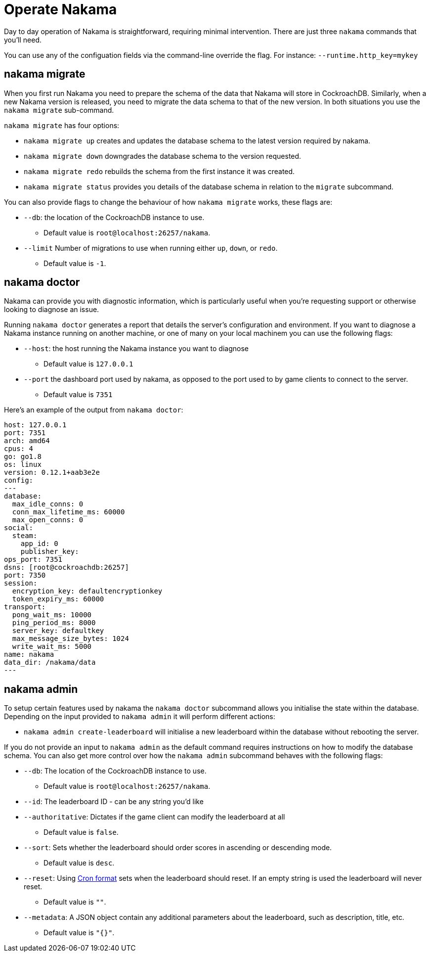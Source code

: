 = Operate Nakama

Day to day operation of Nakama is straightforward, requiring minimal intervention. There are just three `nakama` commands that you'll need.

You can use any of the configuation fields via the command-line override the flag. For instance:
`--runtime.http_key=mykey`

== nakama migrate

When you first run Nakama you need to prepare the schema of the data that Nakama will store in CockroachDB. Similarly, when a new Nakama version is released, you need to migrate the data schema to that of the new version. In both situations you use the `nakama migrate` sub-command.

`nakama migrate` has four options:

* `nakama migrate up` creates and updates the database schema to the latest version required by nakama.
* `nakama migrate down` downgrades the database schema to the version requested.
* `nakama migrate redo` rebuilds the schema from the first instance it was created.
* `nakama migrate status` provides you details of the database schema in relation to the `migrate` subcommand.

You can also provide flags to change the behaviour of how `nakama migrate` works, these flags are:

* `--db`: the location of the CockroachDB instance to use.
** Default value is `root@localhost:26257/nakama`.
* `--limit` Number of migrations to use when running either `up`, `down`, or `redo`.
** Default value is `-1`.

== nakama doctor

Nakama can provide you with diagnostic information, which is particularly useful when you're requesting support or otherwise looking to diagnose an issue.

Running `nakama doctor` generates a report that details the server's configuration and environment. If you want to diagnose a Nakama instance running on another machine, or one of many on your local machinem you can use the following flags:

* `--host`: the host running the Nakama instance you want to diagnose
** Default value is `127.0.0.1`
* `--port` the dashboard port used by nakama, as opposed to the port used to by game clients to connect to the server.
** Default value is `7351`

Here's an example of the output from `nakama doctor`:

[source,bash]
----
host: 127.0.0.1
port: 7351
arch: amd64
cpus: 4
go: go1.8
os: linux
version: 0.12.1+aab3e2e
config:
---
database:
  max_idle_conns: 0
  conn_max_lifetime_ms: 60000
  max_open_conns: 0
social:
  steam:
    app_id: 0
    publisher_key:
ops_port: 7351
dsns: [root@cockroachdb:26257]
port: 7350
session:
  encryption_key: defaultencryptionkey
  token_expiry_ms: 60000
transport:
  pong_wait_ms: 10000
  ping_period_ms: 8000
  server_key: defaultkey
  max_message_size_bytes: 1024
  write_wait_ms: 5000
name: nakama
data_dir: /nakama/data
---

----

== nakama admin

To setup certain features used by nakama the `nakama doctor` subcommand allows you initialise the state within the database.
Depending on the input provided to `nakama admin` it will perform different actions:

* `nakama admin create-leaderboard` will initialise a new leaderboard within the database without rebooting the server.

If you do not provide an input to `nakama admin` as the default command requires instructions on how to modify the database schema.
You can also get more control over how the `nakama admin` subcommand behaves with the following flags:

* `--db`: The location of the CockroachDB instance to use.
** Default value is `root@localhost:26257/nakama`.
* `--id`: The leaderboard ID - can be any string you'd like
* `--authoritative`: Dictates if the game client can modify the leaderboard at all
** Default value is `false`.
* `--sort`: Sets whether the leaderboard should order scores in ascending or descending mode.
** Default value is `desc`.
* `--reset`: Using https://en.wikipedia.org/wiki/Cron[Cron format^] sets when the leaderboard should reset. If an empty string is used the leaderboard will never reset.
** Default value is `""`.
* `--metadata`: A JSON object contain any additional parameters about the leaderboard, such as description, title, etc.
** Default value is `"{}"`.
